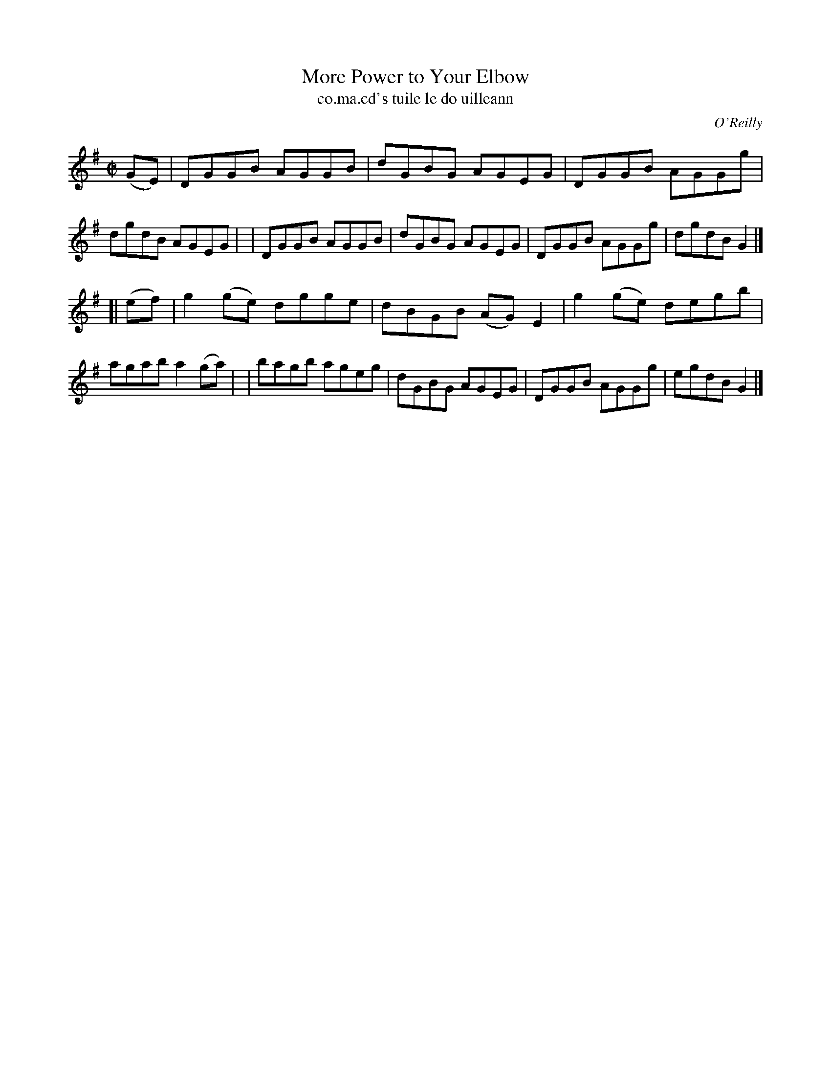 X: 1477
T: More Power to Your Elbow
T: co.ma.cd's tuile le do uilleann
R: reel
%S: s:2 b:16(8+8)
B: O'Neill's "Music of Ireland" 1850 #1477
O: O'Reilly
Z: transcribed by John B. Walsh, 8/22/96
Z: Compacted via repeats and multiple endings [JC]
M: C|
L: 1/8
K: G
(GE) \
| DGGB AGGB | dGBG AGEG | DGGB AGGg | dgdB AGEG |\
| DGGB AGGB | dGBG AGEG | DGGB AGGg | dgdB G2 |]
[| (ef) \
| g2(ge) dgge | dBGB (AG) E2 | g2(ge) degb | agab a2(ga) |\
| bagb ageg | dGBG AGEG | DGGB AGGg | egdB G2 |]


